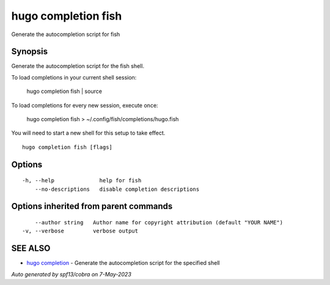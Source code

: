 .. _hugo_completion_fish:

hugo completion fish
--------------------

Generate the autocompletion script for fish

Synopsis
~~~~~~~~


Generate the autocompletion script for the fish shell.

To load completions in your current shell session:

	hugo completion fish | source

To load completions for every new session, execute once:

	hugo completion fish > ~/.config/fish/completions/hugo.fish

You will need to start a new shell for this setup to take effect.


::

  hugo completion fish [flags]

Options
~~~~~~~

::

  -h, --help              help for fish
      --no-descriptions   disable completion descriptions

Options inherited from parent commands
~~~~~~~~~~~~~~~~~~~~~~~~~~~~~~~~~~~~~~

::

      --author string   Author name for copyright attribution (default "YOUR NAME")
  -v, --verbose         verbose output

SEE ALSO
~~~~~~~~

* `hugo completion <hugo_completion.rst>`_ 	 - Generate the autocompletion script for the specified shell

*Auto generated by spf13/cobra on 7-May-2023*
